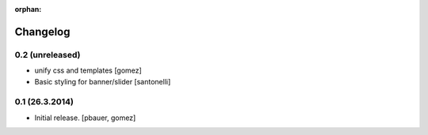 :orphan:

Changelog
=========

0.2 (unreleased)
----------------

- unify css and templates
  [gomez]

- Basic styling for banner/slider
  [santonelli]


0.1 (26.3.2014)
----------------

- Initial release.
  [pbauer, gomez]

